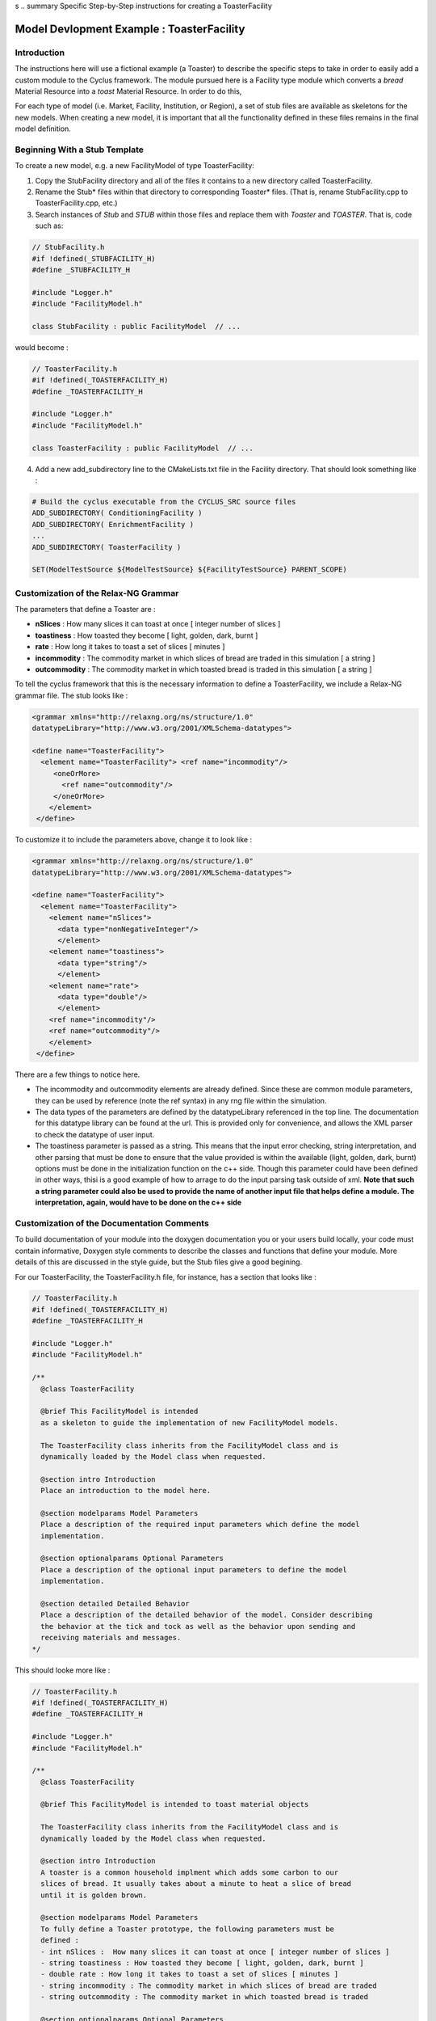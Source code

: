 s
.. summary Specific Step-by-Step instructions for creating a ToasterFacility 

Model Devlopment Example : ToasterFacility
===========================================

Introduction
------------

The instructions here will use a fictional example (a Toaster) to describe the 
specific steps to take in order to easily add a custom module to the Cyclus 
framework. The module pursued here is a Facility type module which converts a 
`bread` Material Resource into a `toast` Material Resource. In order to do this, 

For each type of model (i.e. Market, Facility, Institution, or Region), a set of 
stub files are available as skeletons for the new models.  When creating a new 
model, it is important that all the functionality defined in these files remains 
in the final model definition. 

Beginning With a Stub Template
-----------------------------------------

To create a new model, e.g. a new FacilityModel of type ToasterFacility:

1. Copy the StubFacility directory and all of the files it contains to a new 
   directory called ToasterFacility.

2. Rename the Stub* files within that directory to corresponding Toaster* files.  
   (That is, rename StubFacility.cpp to ToasterFacility.cpp, etc.)

3. Search instances of `Stub` and `STUB` within those files and replace them 
   with `Toaster` and `TOASTER`. That is, code such as:

.. code-block:: cpp

   // StubFacility.h
   #if !defined(_STUBFACILITY_H)
   #define _STUBFACILITY_H
   
   #include "Logger.h"
   #include "FacilityModel.h"

   class StubFacility : public FacilityModel  // ...

would become :

.. code-block:: cpp

   // ToasterFacility.h
   #if !defined(_TOASTERFACILITY_H)
   #define _TOASTERFACILITY_H
   
   #include "Logger.h"
   #include "FacilityModel.h"
   
   class ToasterFacility : public FacilityModel  // ...

4. Add a new add_subdirectory line to the CMakeLists.txt file in the Facility 
   directory. That should look something like :

.. code-block:: cmake

   # Build the cyclus executable from the CYCLUS_SRC source files
   ADD_SUBDIRECTORY( ConditioningFacility )
   ADD_SUBDIRECTORY( EnrichmentFacility )
   ...
   ADD_SUBDIRECTORY( ToasterFacility )

   SET(ModelTestSource ${ModelTestSource} ${FacilityTestSource} PARENT_SCOPE)


Customization of the Relax-NG Grammar
-----------------------------------------

The parameters that define a Toaster are :

* **nSlices** :  How many slices it can toast at once [ integer number of slices ]
* **toastiness** : How toasted they become [ light, golden, dark, burnt ]
* **rate** : How long it takes to toast a set of slices [ minutes ]
* **incommodity** : The commodity market in which slices of bread are traded in 
  this simulation [ a string ]
* **outcommodity** : The commodity market in which toasted bread is traded in this 
  simulation [ a string ]

To tell the cyclus framework that this is the necessary information to define a 
ToasterFacility, we include a Relax-NG grammar file. The stub looks like : 

.. code-block:: xml

  <grammar xmlns="http://relaxng.org/ns/structure/1.0"
  datatypeLibrary="http://www.w3.org/2001/XMLSchema-datatypes">

  <define name="ToasterFacility">
    <element name="ToasterFacility"> <ref name="incommodity"/>
       <oneOrMore>
         <ref name="outcommodity"/>
       </oneOrMore>
      </element>
   </define>

To customize it to include the parameters above, change it to look like :

.. code-block:: xml

  <grammar xmlns="http://relaxng.org/ns/structure/1.0"
  datatypeLibrary="http://www.w3.org/2001/XMLSchema-datatypes">

  <define name="ToasterFacility">
    <element name="ToasterFacility"> 
      <element name="nSlices">
        <data type="nonNegativeInteger"/>
        </element>
      <element name="toastiness">
        <data type="string"/>
        </element>
      <element name="rate">
        <data type="double"/>
        </element>
      <ref name="incommodity"/>
      <ref name="outcommodity"/>
      </element>
   </define>
  

There are a few things to notice here. 

* The incommodity and outcommodity elements are already defined. Since these are 
  common module parameters, they can be used by reference (note the ref syntax) 
  in any rng file within the simulation. 
* The data types of the parameters are defined by the datatypeLibrary referenced 
  in the top line. The documentation for this datatype library can be found at 
  the url. This is provided only for convenience, and allows the XML parser to 
  check the datatype of user input.
* The toastiness parameter is passed as a string. This means that the 
  input error checking, string interpretation, and other parsing that must be 
  done to ensure that the value provided is within the available (light, golden, 
  dark, burnt) options must be done in the initialization function on the c++ 
  side. Though this parameter could have been defined in other ways, thisi is a good
  example of how to arrage to do the input parsing task outside of xml. **Note that 
  such a string parameter could also be used to provide the name of another input 
  file that helps define a module. The interpretation, again, would have to be 
  done on the c++ side**


Customization of the Documentation Comments 
----------------------------------------------

To build documentation of your module into the doxygen documentation you or your 
users build locally, your code must contain informative, Doxygen style comments 
to describe the classes and functions that define your module. More details of 
this are discussed in the style guide, but the Stub files give a good begining. 

For our ToasterFacility, the ToasterFacility.h file, for instance, has a section 
that looks like :
   
.. code-block:: cpp

  // ToasterFacility.h
  #if !defined(_TOASTERFACILITY_H)
  #define _TOASTERFACILITY_H
  
  #include "Logger.h"
  #include "FacilityModel.h"
  
  /**
    @class ToasterFacility
    
    @brief This FacilityModel is intended 
    as a skeleton to guide the implementation of new FacilityModel models. 
    
    The ToasterFacility class inherits from the FacilityModel class and is 
    dynamically loaded by the Model class when requested.
  
    @section intro Introduction
    Place an introduction to the model here. 
  
    @section modelparams Model Parameters
    Place a description of the required input parameters which define the model 
    implementation.
  
    @section optionalparams Optional Parameters
    Place a description of the optional input parameters to define the model 
    implementation.
  
    @section detailed Detailed Behavior
    Place a description of the detailed behavior of the model. Consider describing 
    the behavior at the tick and tock as well as the behavior upon sending and
    receiving materials and messages. 
  */

This should looke more like :

.. code-block:: cpp

  // ToasterFacility.h
  #if !defined(_TOASTERFACILITY_H)
  #define _TOASTERFACILITY_H
  
  #include "Logger.h"
  #include "FacilityModel.h"
  
  /**
    @class ToasterFacility
    
    @brief This FacilityModel is intended to toast material objects
    
    The ToasterFacility class inherits from the FacilityModel class and is 
    dynamically loaded by the Model class when requested.
  
    @section intro Introduction
    A toaster is a common household implment which adds some carbon to our 
    slices of bread. It usually takes about a minute to heat a slice of bread 
    until it is golden brown. 
  
    @section modelparams Model Parameters
    To fully define a Toaster prototype, the following parameters must be 
    defined : 
    - int nSlices :  How many slices it can toast at once [ integer number of slices ]
    - string toastiness : How toasted they become [ light, golden, dark, burnt ]
    - double rate : How long it takes to toast a set of slices [ minutes ]
    - string incommodity : The commodity market in which slices of bread are traded 
    - string outcommodity : The commodity market in which toasted bread is traded
  
    @section optionalparams Optional Parameters
    This model has no optional parameters.
  
    @section detailed Detailed Behavior
    The ToasterFacility starts operation immediately. 

    @subsection tick On the tick :
    The ToasterFacility immediately offers any toast that exists in the inventory from 
    previous months and begins to request the incommodity. It requests as much sliced 
    bread as it can toast within a timestep. That is, it requests 86400 slices if 
    the timestep is 30 days long, the rate is 2 minutes per set of slices, and  
    n_slices = 4. 
     
    @subsection receive Receiving a Message :
    If the request is matched with an offer from another facility, 
    the ToasterFacility executes that order by adding that quantity to its stocks. 
   
    @subsection tock On the tock :
    On the tock, the ToasterFacility alters the isotopic vectors of each slice of 
    bread in the stocks (up to the monthly capacity) to include more carbon and less
    oxygen (the magnitude of the change is defined by the toastiness parameter). Each 
    (now toasted) slice is then placed in the inventory. 
    
  */



Customization of Module Behavior
-----------------------------------------

init
+++++++

One of the requirements for a model to be properly loaded into the Cyclus 
framework is a  method named 'init' to initialize an instance of the model from an XML node pointer (xmlNodePtr)

* this method must call the parent class method of the same name (e.g.
  FacilityModel::init(cur))

* this method should only initialize variables that are NOT members of the
  parent class

In order for your module to have access to these parameters that define a 
configured prototype the init function must load the data from XML. The 
ToasterFacility.cpp file changes from :

.. code-block:: cpp

  //- - - - - - - - - - - - - - - - - - - - - - - - - - - - - - - - - - - - - - -    
  void ToasterFacility::init(xmlNodePtr cur) {
    FacilityModel::init(cur);
    /// move XML pointer to current model
    cur = XMLinput->get_xpath_element(cur,"model/ToasterFacility");
    /// initialize any ToasterFacility-specific datamembers here
  }

To :

.. code-block:: cpp

  //- - - - - - - - - - - - - - - - - - - - - - - - - - - - - - - - - - - - - - -    
  void ToasterFacility::init(xmlNodePtr cur) {
    FacilityModel::init(cur);
    /// move XML pointer to current model
    cur = XMLinput->get_xpath_element(cur,"model/ToasterFacility");
    /// initialize any ToasterFacility-specific datamembers here
    n_slices_ = strtol(XMLinput->get_xpath_content(cur, "rate"), NULL, 10);
    toastiness_ = XMLinput->get_xpath_content(cur,"toastiness");
    rate_ = strtod(XMLinput->get_xpath_content(cur, "rate"), NULL);
    incommodity_ = XMLinput->get_xpath_content(cur, "incommodity");
    outcommodity_ = XMLinput->get_xpath_content(cur, "outcommodity");
  
    // check that toastiness_ is oneof the allowed levels :
    // this gives an example of performing input checking in the module 
    // in case the xml parser is not detailed enough
    string levels_array = {"light", "golden", "dark", "burnt"};
    set<string> allowed_levels(levels_array, levels_array+4);
    if !allowed_levels.find(toastiness_){
      string msg = "The value given for the darkenss parameter, ";
      msg += toastiness_;
      msg += ", is not within the allowed set. Allowed values are: ";
      set<string>::iterator it;
      for (it=allowed_levels.begin(); it != allowed_levels.end(); it++){
        msg += " ";
        msg += (*it);
      }
      msg+=".";
      throw CycException(msg);
    }
  }

These member variables must be declared in the ToasterFacility.h header file. The header file originally has a section that looks like :

.. code-block:: cpp

  /* --------------------
   * _THIS_ FACILITYMODEL class has these members
   * --------------------
   */
  
  /* ------------------- */ 

  };
        
We change it to include :
 
.. code-block:: cpp
  
  /* --------------------
   * _THIS_ FACILITYMODEL class has these members
   * --------------------
   */
  
   private:
    /**
     * The number of slices the toaster can handle at one time
     */
    int n_slices_;
  
    /**
     * The speed (set of slices per minute) with which the toaster toasts
     */
    double rate_;
  
    /**
     * The toastiness of the toast. This can be 'light', 'golden', 'dark' or 'burnt'. 
     */
    std::string toastiness_;
  
    /**
     * The name of the commodity market for the incoming commodity.
     */
    std::string incommodity_;
  
    /**
     * The name of the commodity market for the outgoing commodity.
     */
    std::string outcommodity_;
  
  
  /* ------------------- */ 
  
  };



copy
++++++

All models must provide a method named 'copy' to initialize an instance of the model from another
  instance of the same model

* this method must call the parent class method of the same name (e.g.
  FacilityModel::copy(src))

* this method should only initialize variables that are NOT members of the
  parent class   



print
++++++++

All models may provide a method named 'print' to print a description of the model

* this method should call the parent class method of the same name (e.g.
  FacilityModel::print())

* this method should only print information that is NOT part of the parent
  class(es)

* this method assumes that a dangling output line (no std::endl) is left
  from the parent class output


handleTick and handleTock
++++++++++++++++++++++++++

The handleTick and handleTock functions are called once per timestep, and it is
in these functions that much of the behavior of the module is defined.

receiveMessage
++++++++++++++++++++++++++

A communicator may implement actions for receiving a message.



